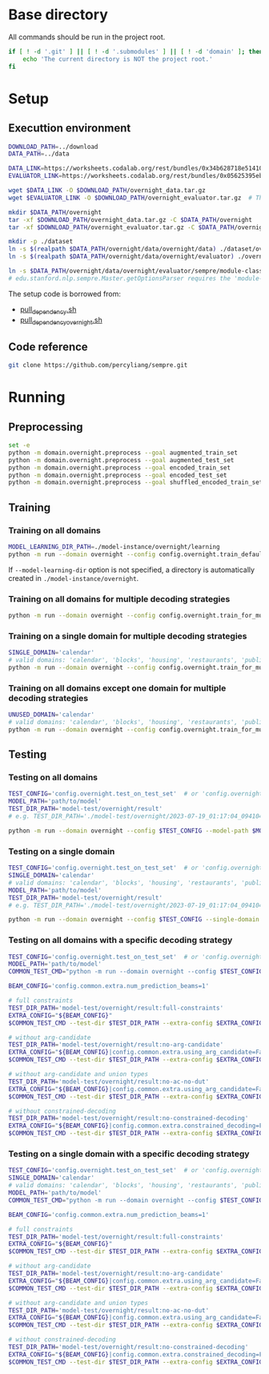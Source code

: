 
* Base directory
All commands should be run in the project root.

#+begin_src sh
if [ ! -d '.git' ] || [ ! -d '.submodules' ] || [ ! -d 'domain' ]; then
    echo 'The current directory is NOT the project root.'
fi
#+end_src

* Setup
** Executtion environment
#+begin_src sh
DOWNLOAD_PATH=../download
DATA_PATH=../data

DATA_LINK=https://worksheets.codalab.org/rest/bundles/0x34b628718e514100aa75731bbdef457f/contents/blob/
EVALUATOR_LINK=https://worksheets.codalab.org/rest/bundles/0x05625395eb1243ce9c2c75849a87f906/contents/blob/

wget $DATA_LINK -O $DOWNLOAD_PATH/overnight_data.tar.gz
wget $EVALUATOR_LINK -O $DOWNLOAD_PATH/overnight_evaluator.tar.gz  # The original name is "evaluator.tar.gz". Its size is 728M.

mkdir $DATA_PATH/overnight
tar -xf $DOWNLOAD_PATH/overnight_data.tar.gz -C $DATA_PATH/overnight
tar -xf $DOWNLOAD_PATH/overnight_evaluator.tar.gz -C $DATA_PATH/overnight

mkdir -p ./dataset
ln -s $(realpath $DATA_PATH/overnight/data/overnight/data) ./dataset/overnight
ln -s $(realpath $DATA_PATH/overnight/data/overnight/evaluator) ./overnight/evaluator

ln -s $DATA_PATH/overnight/data/overnight/evaluator/sempre/module-classes.txt .
# edu.stanford.nlp.sempre.Master.getOptionsParser requires the 'module-classes.txt' file

#+end_src

The setup code is borrowed from:
- [[https://github.com/rhythmcao/semantic-parsing-dual][pull_dependency.sh]]
- [[https://github.com/Flitternie/GraphQ_IR][pull_dependency_overnight.sh]]

** Code reference
#+begin_src sh
git clone https://github.com/percyliang/sempre.git
#+end_src

* Running
** Preprocessing
#+begin_src sh
set -e
python -m domain.overnight.preprocess --goal augmented_train_set
python -m domain.overnight.preprocess --goal augmented_test_set
python -m domain.overnight.preprocess --goal encoded_train_set
python -m domain.overnight.preprocess --goal encoded_test_set
python -m domain.overnight.preprocess --goal shuffled_encoded_train_set
#+end_src

** Training
*** Training on all domains
#+begin_src sh
MODEL_LEARNING_DIR_PATH=./model-instance/overnight/learning
python -m run --domain overnight --config config.overnight.train_default --model-learning-dir $MODEL_LEARNING_DIR_PATH
#+end_src

If ~--model-learning-dir~ option is not specified, a directory is automatically created in =./model-instance/overnight=.

*** Training on all domains for multiple decoding strategies
#+begin_src sh
python -m run --domain overnight --config config.overnight.train_for_multiple_decoding_strategies
#+end_src

*** Training on a single domain for multiple decoding strategies
#+begin_src sh
SINGLE_DOMAIN='calendar'
# valid domains: 'calendar', 'blocks', 'housing', 'restaurants', 'publications', 'recipes', 'socialnetwork', 'basketball'
python -m run --domain overnight --config config.overnight.train_for_multiple_decoding_strategies --single-domain $SINGLE_DOMAIN
#+end_src

*** Training on all domains except one domain for multiple decoding strategies
#+begin_src sh
UNUSED_DOMAIN='calendar'
# valid domains: 'calendar', 'blocks', 'housing', 'restaurants', 'publications', 'recipes', 'socialnetwork', 'basketball'
python -m run --domain overnight --config config.overnight.train_for_multiple_decoding_strategies --unused-domain $UNUSED_DOMAIN
#+end_src

** Testing
*** Testing on all domains
#+begin_src sh
TEST_CONFIG='config.overnight.test_on_test_set'  # or 'config.overnight.test_on_val_set'
MODEL_PATH='path/to/model'
TEST_DIR_PATH='model-test/overnight/result'
# e.g. TEST_DIR_PATH='./model-test/overnight/2023-07-19_01:17:04_094104_full-constraints:best/model'

python -m run --domain overnight --config $TEST_CONFIG --model-path $MODEL_PATH --test-dir $TEST_DIR_PATH
#+end_src

*** Testing on a single domain
#+begin_src sh
TEST_CONFIG='config.overnight.test_on_test_set'  # or 'config.overnight.test_on_val_set'
SINGLE_DOMAIN='calendar'
# valid domains: 'calendar', 'blocks', 'housing', 'restaurants', 'publications', 'recipes', 'socialnetwork', 'basketball'
MODEL_PATH='path/to/model'
TEST_DIR_PATH='model-test/overnight/result'
# e.g. TEST_DIR_PATH='./model-test/overnight/2023-07-19_01:17:04_094104_full-constraints:best/model'

python -m run --domain overnight --config $TEST_CONFIG --single-domain $SINGLE_DOMAIN --model-path $MODEL_PATH --test-dir $TEST_DIR_PATH
#+end_src

*** Testing on all domains with a specific decoding strategy
#+begin_src sh
TEST_CONFIG='config.overnight.test_on_test_set'  # or 'config.overnight.test_on_val_set'
MODEL_PATH='path/to/model'
COMMON_TEST_CMD="python -m run --domain overnight --config $TEST_CONFIG --model-path $MODEL_PATH"

BEAM_CONFIG='config.common.extra.num_prediction_beams=1'

# full constraints
TEST_DIR_PATH='model-test/overnight/result:full-constraints'
EXTRA_CONFIG="${BEAM_CONFIG}"
$COMMON_TEST_CMD --test-dir $TEST_DIR_PATH --extra-config $EXTRA_CONFIG

# without arg-candidate
TEST_DIR_PATH='model-test/overnight/result:no-arg-candidate'
EXTRA_CONFIG="${BEAM_CONFIG}|config.common.extra.using_arg_candidate=False"
$COMMON_TEST_CMD --test-dir $TEST_DIR_PATH --extra-config $EXTRA_CONFIG

# without arg-candidate and union types
TEST_DIR_PATH='model-test/overnight/result:no-ac-no-dut'
EXTRA_CONFIG="${BEAM_CONFIG}|config.common.extra.using_arg_candidate=False|config.common.extra.using_distinctive_union_types=False"
$COMMON_TEST_CMD --test-dir $TEST_DIR_PATH --extra-config $EXTRA_CONFIG

# without constrained-decoding
TEST_DIR_PATH='model-test/overnight/result:no-constrained-decoding'
EXTRA_CONFIG="${BEAM_CONFIG}|config.common.extra.constrained_decoding=False"
$COMMON_TEST_CMD --test-dir $TEST_DIR_PATH --extra-config $EXTRA_CONFIG
#+end_src

*** Testing on a single domain with a specific decoding strategy
#+begin_src sh
TEST_CONFIG='config.overnight.test_on_test_set'  # or 'config.overnight.test_on_val_set'
SINGLE_DOMAIN='calendar'
# valid domains: 'calendar', 'blocks', 'housing', 'restaurants', 'publications', 'recipes', 'socialnetwork', 'basketball'
MODEL_PATH='path/to/model'
COMMON_TEST_CMD="python -m run --domain overnight --config $TEST_CONFIG --single-domain $SINGLE_DOMAIN --model-path $MODEL_PATH"

BEAM_CONFIG='config.common.extra.num_prediction_beams=1'

# full constraints
TEST_DIR_PATH='model-test/overnight/result:full-constraints'
EXTRA_CONFIG="${BEAM_CONFIG}"
$COMMON_TEST_CMD --test-dir $TEST_DIR_PATH --extra-config $EXTRA_CONFIG

# without arg-candidate
TEST_DIR_PATH='model-test/overnight/result:no-arg-candidate'
EXTRA_CONFIG="${BEAM_CONFIG}|config.common.extra.using_arg_candidate=False"
$COMMON_TEST_CMD --test-dir $TEST_DIR_PATH --extra-config $EXTRA_CONFIG

# without arg-candidate and union types
TEST_DIR_PATH='model-test/overnight/result:no-ac-no-dut'
EXTRA_CONFIG="${BEAM_CONFIG}|config.common.extra.using_arg_candidate=False|config.common.extra.using_distinctive_union_types=False"
$COMMON_TEST_CMD --test-dir $TEST_DIR_PATH --extra-config $EXTRA_CONFIG

# without constrained-decoding
TEST_DIR_PATH='model-test/overnight/result:no-constrained-decoding'
EXTRA_CONFIG="${BEAM_CONFIG}|config.common.extra.constrained_decoding=False"
$COMMON_TEST_CMD --test-dir $TEST_DIR_PATH --extra-config $EXTRA_CONFIG
#+end_src
